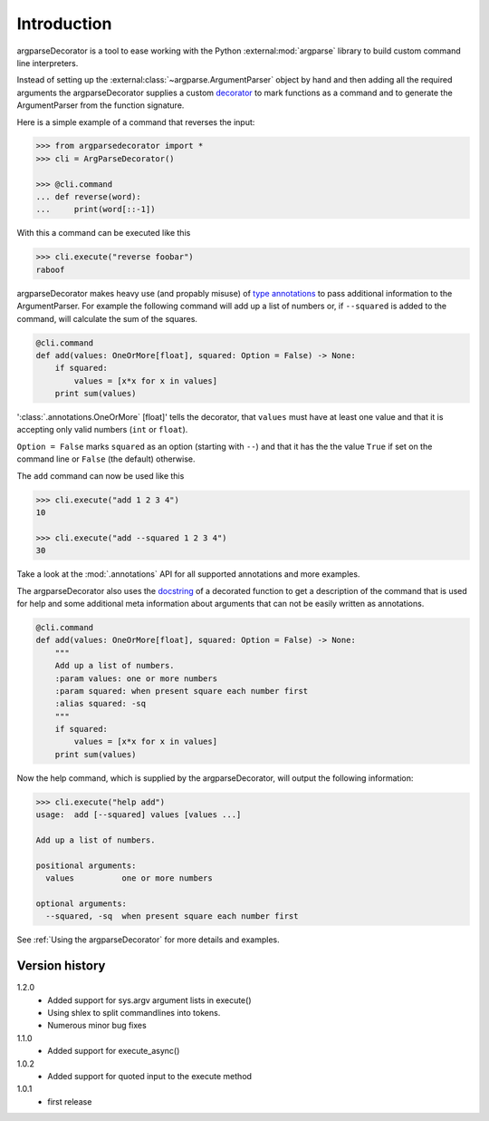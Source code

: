Introduction
============

argparseDecorator is a tool to ease working with the Python :external:mod:`argparse`
library to build custom command line interpreters.

Instead of setting up the :external:class:`~argparse.ArgumentParser` object by hand and then adding
all the required arguments the argparseDecorator supplies a custom decorator_
to mark functions as a command and to generate the ArgumentParser
from the function signature.

Here is a simple example of a command that reverses the input:

.. code-block:: python

    >>> from argparsedecorator import *
    >>> cli = ArgParseDecorator()

    >>> @cli.command
    ... def reverse(word):
    ...     print(word[::-1])


With this a command can be executed like this

.. code:: python

    >>> cli.execute("reverse foobar")
    raboof


argparseDecorator makes heavy use (and propably misuse) of
`type annotations <https://docs.python.org/3/library/typing.html>`_ to
pass additional information to the ArgumentParser. For example the following
command will add up a list of numbers or, if ``--squared`` is added to the command,
will calculate the sum of the squares.

.. code-block:: python

    @cli.command
    def add(values: OneOrMore[float], squared: Option = False) -> None:
        if squared:
            values = [x*x for x in values]
        print sum(values)


':class:`.annotations.OneOrMore` [float]' tells the decorator, that ``values`` must have at least one value and
that it is accepting only valid numbers (``int`` or ``float``).

``Option = False`` marks ``squared`` as an option (starting with ``--``) and that it has
the the value ``True`` if set on the command line or ``False`` (the default) otherwise.

The ``add`` command can now be used like this

.. code:: python

    >>> cli.execute("add 1 2 3 4")
    10

    >>> cli.execute("add --squared 1 2 3 4")
    30

Take a look at the :mod:`.annotations` API for all supported annotations and more examples.

The argparseDecorator also uses the docstring_ of a decorated function to get a description
of the command that is used for help and some additional meta information about arguments
that can not be easily written as annotations.

.. code-block:: python

    @cli.command
    def add(values: OneOrMore[float], squared: Option = False) -> None:
        """
        Add up a list of numbers.
        :param values: one or more numbers
        :param squared: when present square each number first
        :alias squared: -sq
        """
        if squared:
            values = [x*x for x in values]
        print sum(values)


Now the help command, which is supplied by the argparseDecorator, will output the following information:

.. code:: python

    >>> cli.execute("help add")
    usage:  add [--squared] values [values ...]

    Add up a list of numbers.

    positional arguments:
      values          one or more numbers

    optional arguments:
      --squared, -sq  when present square each number first

See :ref:`Using the argparseDecorator` for more details and examples.

Version history
+++++++++++++++

1.2.0
    - Added support for sys.argv argument lists in execute()
    - Using shlex to split commandlines into tokens.
    - Numerous minor bug fixes

1.1.0
    - Added support for execute_async()

1.0.2
    - Added support for quoted input to the execute method

1.0.1
    - first release

.. _argparse: https://docs.python.org/3/library/argparse.html
.. _decorator: https://docs.python.org/3/glossary.html#term-decorator
.. _docstring: https://peps.python.org/pep-0257/
